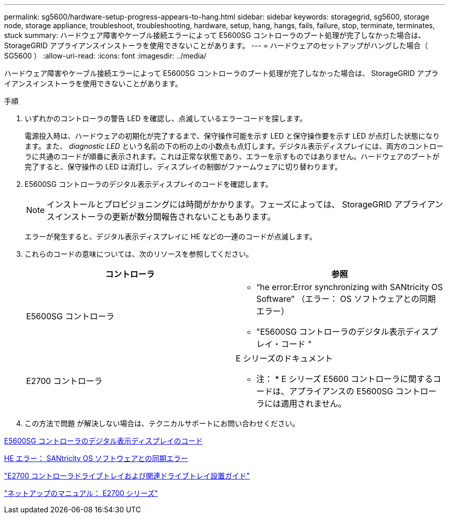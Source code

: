 ---
permalink: sg5600/hardware-setup-progress-appears-to-hang.html 
sidebar: sidebar 
keywords: storagegrid, sg5600, storage node, storage appliance, troubleshoot, troubleshooting, hardware, setup, hang, hangs, fails, failure, stop, terminate, terminates, stuck 
summary: ハードウェア障害やケーブル接続エラーによって E5600SG コントローラのブート処理が完了しなかった場合は、 StorageGRID アプライアンスインストーラを使用できないことがあります。 
---
= ハードウェアのセットアップがハングした場合（ SG5600 ）
:allow-uri-read: 
:icons: font
:imagesdir: ../media/


[role="lead"]
ハードウェア障害やケーブル接続エラーによって E5600SG コントローラのブート処理が完了しなかった場合は、 StorageGRID アプライアンスインストーラを使用できないことがあります。

.手順
. いずれかのコントローラの警告 LED を確認し、点滅しているエラーコードを探します。
+
電源投入時は、ハードウェアの初期化が完了するまで、保守操作可能を示す LED と保守操作要を示す LED が点灯した状態になります。また、 _diagnostic LED_ という名前の下の桁の上の小数点も点灯します。デジタル表示ディスプレイには、両方のコントローラに共通のコードが順番に表示されます。これは正常な状態であり、エラーを示すものではありません。ハードウェアのブートが完了すると、保守操作の LED は消灯し、ディスプレイの制御がファームウェアに切り替わります。

. E5600SG コントローラのデジタル表示ディスプレイのコードを確認します。
+

NOTE: インストールとプロビジョニングには時間がかかります。フェーズによっては、 StorageGRID アプライアンスインストーラの更新が数分間報告されないこともあります。

+
エラーが発生すると、デジタル表示ディスプレイに HE などの一連のコードが点滅します。

. これらのコードの意味については、次のリソースを参照してください。
+
|===
| コントローラ | 参照 


 a| 
E5600SG コントローラ
 a| 
** "`he error:Error synchronizing with SANtricity OS Software`" （エラー： OS ソフトウェアとの同期エラー）
** "E5600SG コントローラのデジタル表示ディスプレイ・コード "




 a| 
E2700 コントローラ
 a| 
E シリーズのドキュメント

* 注： * E シリーズ E5600 コントローラに関するコードは、アプライアンスの E5600SG コントローラには適用されません。

|===
. この方法で問題 が解決しない場合は、テクニカルサポートにお問い合わせください。


xref:e5600sg-controller-seven-segment-display-codes.adoc[E5600SG コントローラのデジタル表示ディスプレイのコード]

xref:he-error-error-synchronizing-with-santricity-os-software.adoc[HE エラー： SANtricity OS ソフトウェアとの同期エラー]

https://library.netapp.com/ecm/ecm_download_file/ECMLP2344477["E2700 コントローラドライブトレイおよび関連ドライブトレイ設置ガイド"^]

http://mysupport.netapp.com/documentation/productlibrary/index.html?productID=61765["ネットアップのマニュアル： E2700 シリーズ"^]
